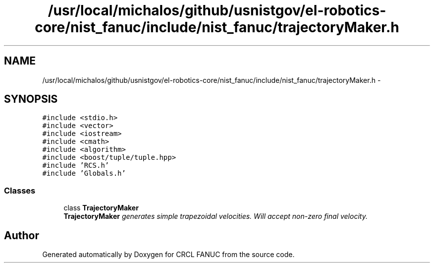 .TH "/usr/local/michalos/github/usnistgov/el-robotics-core/nist_fanuc/include/nist_fanuc/trajectoryMaker.h" 3 "Fri Apr 15 2016" "CRCL FANUC" \" -*- nroff -*-
.ad l
.nh
.SH NAME
/usr/local/michalos/github/usnistgov/el-robotics-core/nist_fanuc/include/nist_fanuc/trajectoryMaker.h \- 
.SH SYNOPSIS
.br
.PP
\fC#include <stdio\&.h>\fP
.br
\fC#include <vector>\fP
.br
\fC#include <iostream>\fP
.br
\fC#include <cmath>\fP
.br
\fC#include <algorithm>\fP
.br
\fC#include <boost/tuple/tuple\&.hpp>\fP
.br
\fC#include 'RCS\&.h'\fP
.br
\fC#include 'Globals\&.h'\fP
.br

.SS "Classes"

.in +1c
.ti -1c
.RI "class \fBTrajectoryMaker\fP"
.br
.RI "\fI\fBTrajectoryMaker\fP generates simple trapezoidal velocities\&. Will accept non-zero final velocity\&. \fP"
.in -1c
.SH "Author"
.PP 
Generated automatically by Doxygen for CRCL FANUC from the source code\&.
